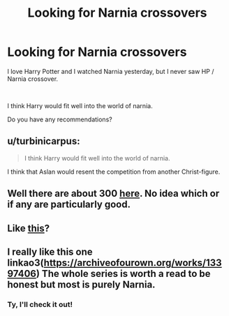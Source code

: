 #+TITLE: Looking for Narnia crossovers

* Looking for Narnia crossovers
:PROPERTIES:
:Author: Vraviran
:Score: 7
:DateUnix: 1588446951.0
:DateShort: 2020-May-02
:FlairText: Request
:END:
I love Harry Potter and I watched Narnia yesterday, but I never saw HP / Narnia crossover.

​

I think Harry would fit well into the world of narnia.

Do you have any recommendations?


** u/turbinicarpus:
#+begin_quote
  I think Harry would fit well into the world of narnia.
#+end_quote

I think that Aslan would resent the competition from another Christ-figure.
:PROPERTIES:
:Author: turbinicarpus
:Score: 7
:DateUnix: 1588458753.0
:DateShort: 2020-May-03
:END:


** Well there are about 300 [[https://www.fanfiction.net/Harry-Potter-and-Chronicles-of-Narnia-Crossovers/224/1043/][here]]. No idea which or if any are particularly good.
:PROPERTIES:
:Author: SerCoat
:Score: 4
:DateUnix: 1588447394.0
:DateShort: 2020-May-02
:END:


** Like [[https://archiveofourown.org/works/search?utf8=%E2%9C%93&commit=Search&work_search%5Bquery%5D=&work_search%5Btitle%5D=&work_search%5Bcreators%5D=&work_search%5Brevised_at%5D=&work_search%5Bcomplete%5D=&work_search%5Bcrossover%5D=T&work_search%5Bsingle_chapter%5D=0&work_search%5Bword_count%5D=&work_search%5Blanguage_id%5D=&work_search%5Bfandom_names%5D=Harry+Potter+-+J.+K.+Rowling%2CChronicles+of+Narnia+-+C.+S.+Lewis&work_search%5Brating_ids%5D=&work_search%5Bcharacter_names%5D=&work_search%5Brelationship_names%5D=&work_search%5Bfreeform_names%5D=&work_search%5Bhits%5D=&work_search%5Bkudos_count%5D=&work_search%5Bcomments_count%5D=&work_search%5Bbookmarks_count%5D=&work_search%5Bsort_column%5D=_score&work_search%5Bsort_direction%5D=desc][this]]?
:PROPERTIES:
:Author: ceplma
:Score: 3
:DateUnix: 1588447464.0
:DateShort: 2020-May-02
:END:


** I really like this one linkao3([[https://archiveofourown.org/works/13397406]]) The whole series is worth a read to be honest but most is purely Narnia.
:PROPERTIES:
:Author: creation-of-cookies
:Score: 2
:DateUnix: 1588453897.0
:DateShort: 2020-May-03
:END:

*** Ty, I'll check it out!
:PROPERTIES:
:Author: Vraviran
:Score: 1
:DateUnix: 1588454808.0
:DateShort: 2020-May-03
:END:

